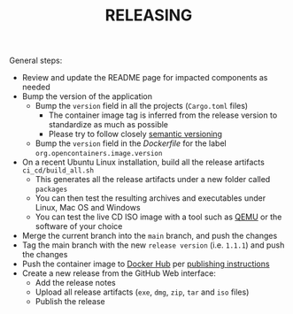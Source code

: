 #+TITLE: RELEASING

General steps:

- Review and update the README page for impacted components as needed
- Bump the version of the application  
  - Bump the =version= field in all the projects (=Cargo.toml= files)
    - The container image tag is inferred from the release version to standardize as much as possible
    - Please try to follow closely [[https://semver.org/][semantic versioning]]
  - Bump the =version= field in the /Dockerfile/ for the label =org.opencontainers.image.version=
- On a recent Ubuntu Linux installation, build all the release artifacts =ci_cd/build_all.sh=
  - This generates all the release artifacts under a new folder called =packages=
  - You can then test the resulting archives and executables under Linux, Mac OS and Windows
  - You can test the live CD ISO image with a tool such as [[https://www.qemu.org/][QEMU]] or the software of your choice
- Merge the current branch into the =main= branch, and push the changes
- Tag the main branch with the new =release version= (i.e. =1.1.1=) and push the changes
- Push the container image to [[https://hub.docker.com/r/uycyjnzgntrn/entrusted_container][Docker Hub]] per [[./entrusted_container/README.org][publishing instructions]]
- Create a new release from the GitHub Web interface:
  - Add the release notes
  - Upload all release artifacts (=exe=, =dmg=, =zip=, =tar= and =iso= files)
  - Publish the release
